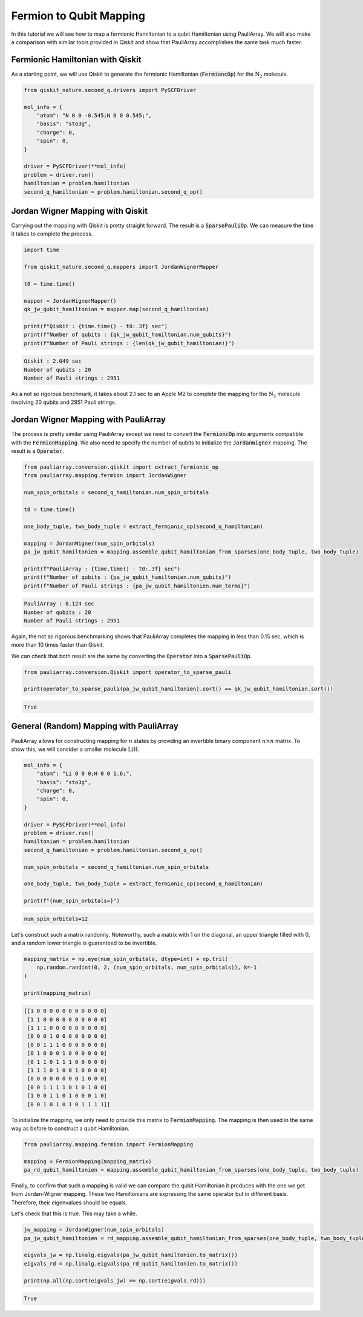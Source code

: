 ========================
Fermion to Qubit Mapping
========================

In this tutorial we will see how to map a fermionic Hamiltonian to a qubit Hamiltonian using PauliArray. We will also make a comparison with similar tools provided in Qiskit and show that PauliArray accomplishes the same task much faster.

---------------------------------
Fermionic Hamiltonian with Qiskit
---------------------------------

As a starting point, we will use Qiskit to generate the fermionic Hamiltonian (:code:`FermioncOp`) for the :math:`\text{N}_2` molecule.

.. code:: python

    from qiskit_nature.second_q.drivers import PySCFDriver

    mol_info = {
        "atom": "N 0 0 -0.545;N 0 0 0.545;",
        "basis": "sto3g",
        "charge": 0,
        "spin": 0,
    }

    driver = PySCFDriver(**mol_info)
    problem = driver.run()
    hamiltonian = problem.hamiltonian
    second_q_hamiltonian = problem.hamiltonian.second_q_op()

---------------------------------
Jordan Wigner Mapping with Qiskit
---------------------------------

Carrying out the mapping with Qiskit is pretty straight forward. The result is a :code:`SparsePauliOp`. We can measure the time it takes to complete the process.

.. code:: python

    import time

    from qiskit_nature.second_q.mappers import JordanWignerMapper

    t0 = time.time()

    mapper = JordanWignerMapper()
    qk_jw_qubit_hamiltonian = mapper.map(second_q_hamiltonian)

    print(f"Qiskit : {time.time() - t0:.3f} sec")
    print(f"Number of qubits : {qk_jw_qubit_hamiltonian.num_qubits}")
    print(f"Number of Pauli strings : {len(qk_jw_qubit_hamiltonian)}")

.. code::

    Qiskit : 2.049 sec
    Number of qubits : 20
    Number of Pauli strings : 2951

As a not so rigorous benchmark, it takes about 2.1 sec to an Apple M2 to complete the mapping for the :math:`\text{N}_2` molecule involving 20 qubits and 2951 Pauli strings.

-------------------------------------
Jordan Wigner Mapping with PauliArray
-------------------------------------

The process is pretty similar using PauliArray except we need to convert the :code:`FermioncOp` into arguments compatible with the :code:`FermionMapping`. We also need to specify the number of qubits to initialize the :code:`JordanWigner` mapping. The result is a :code:`Operator`.

.. code:: python

    from pauliarray.conversion.qiskit import extract_fermionic_op
    from pauliarray.mapping.fermion import JordanWigner

    num_spin_orbitals = second_q_hamiltonian.num_spin_orbitals

    t0 = time.time()

    one_body_tuple, two_body_tuple = extract_fermionic_op(second_q_hamiltonian)

    mapping = JordanWigner(num_spin_orbitals)
    pa_jw_qubit_hamiltonien = mapping.assemble_qubit_hamiltonian_from_sparses(one_body_tuple, two_body_tuple)

    print(f"PauliArray : {time.time() - t0:.3f} sec")
    print(f"Number of qubits : {pa_jw_qubit_hamiltonien.num_qubits}")
    print(f"Number of Pauli strings : {pa_jw_qubit_hamiltonien.num_terms}")

.. code::

    PauliArray : 0.124 sec
    Number of qubits : 20
    Number of Pauli strings : 2951

Again, the not so rigorous benchmarking shows that PauliArray completes the mapping in less than 0.15 sec, which is more than 10 times faster than Qiskit.

We can check that both result are the same by converting the :code:`Operator` into a :code:`SparsePauliOp`.

.. code:: python

    from pauliarray.conversion.Qiskit import operator_to_sparse_pauli

    print(operator_to_sparse_pauli(pa_jw_qubit_hamiltonien).sort() == qk_jw_qubit_hamiltonian.sort())

.. code::

    True

----------------------------------------
General (Random) Mapping with PauliArray
----------------------------------------

PauliArray allows for constructing mapping for :math:`n` states by providing an invertible binary component :math:`n\times n` matrix. To show this, we will consider a smaller molecule :math:`\text{LiH}`.

.. code::

    mol_info = {
        "atom": "Li 0 0 0;H 0 0 1.6;",
        "basis": "sto3g",
        "charge": 0,
        "spin": 0,
    }

    driver = PySCFDriver(**mol_info)
    problem = driver.run()
    hamiltonian = problem.hamiltonian
    second_q_hamiltonian = problem.hamiltonian.second_q_op()

    num_spin_orbitals = second_q_hamiltonian.num_spin_orbitals

    one_body_tuple, two_body_tuple = extract_fermionic_op(second_q_hamiltonian)

    print(f"{num_spin_orbitals=}")

.. code::

    num_spin_orbitals=12

Let's construct such a matrix randomly. Noteworthy, such a matrix with 1 on the diagonal, an upper triangle filled with 0, and a random lower triangle is guaranteed to be invertible.

.. code:: python

    mapping_matrix = np.eye(num_spin_orbitals, dtype=int) + np.tril(
        np.random.randint(0, 2, (num_spin_orbitals, num_spin_orbitals)), k=-1
    )

    print(mapping_matrix)

.. code::

    [[1 0 0 0 0 0 0 0 0 0 0 0]
     [1 1 0 0 0 0 0 0 0 0 0 0]
     [1 1 1 0 0 0 0 0 0 0 0 0]
     [0 0 0 1 0 0 0 0 0 0 0 0]
     [0 0 1 1 1 0 0 0 0 0 0 0]
     [0 1 0 0 0 1 0 0 0 0 0 0]
     [0 1 1 0 1 1 1 0 0 0 0 0]
     [1 1 1 0 1 0 0 1 0 0 0 0]
     [0 0 0 0 0 0 0 0 1 0 0 0]
     [0 0 1 1 1 1 0 1 0 1 0 0]
     [1 0 0 1 1 0 1 0 0 0 1 0]
     [0 0 1 0 1 0 1 0 1 1 1 1]]

To initialize the mapping, we only need to provide this matrix to :code:`FermionMapping`. The mapping is then used in the same way as before to construct a qubit Hamiltonian.

.. code:: python

    from pauliarray.mapping.fermion import FermionMapping

    mapping = FermionMapping(mapping_matrix)
    pa_rd_qubit_hamiltonien = mapping.assemble_qubit_hamiltonian_from_sparses(one_body_tuple, two_body_tuple)

Finally, to confirm that such a mapping is valid we can compare the qubit Hamiltonian it produces with the one we get from Jordan-Wigner mapping. These two Hamiltonians are expressing the same operator but in different basis. Therefore, their eigenvalues should be equals.

Let's check that this is true. This may take a while.

.. code:: python

    jw_mapping = JordanWigner(num_spin_orbitals)
    pa_jw_qubit_hamiltonien = rd_mapping.assemble_qubit_hamiltonian_from_sparses(one_body_tuple, two_body_tuple)

    eigvals_jw = np.linalg.eigvals(pa_jw_qubit_hamiltonien.to_matrix())
    eigvals_rd = np.linalg.eigvals(pa_rd_qubit_hamiltonien.to_matrix())

    print(np.all(np.sort(eigvals_jw) == np.sort(eigvals_rd)))

.. code::

    True

.. Add description for BCS Hamiltonian.
